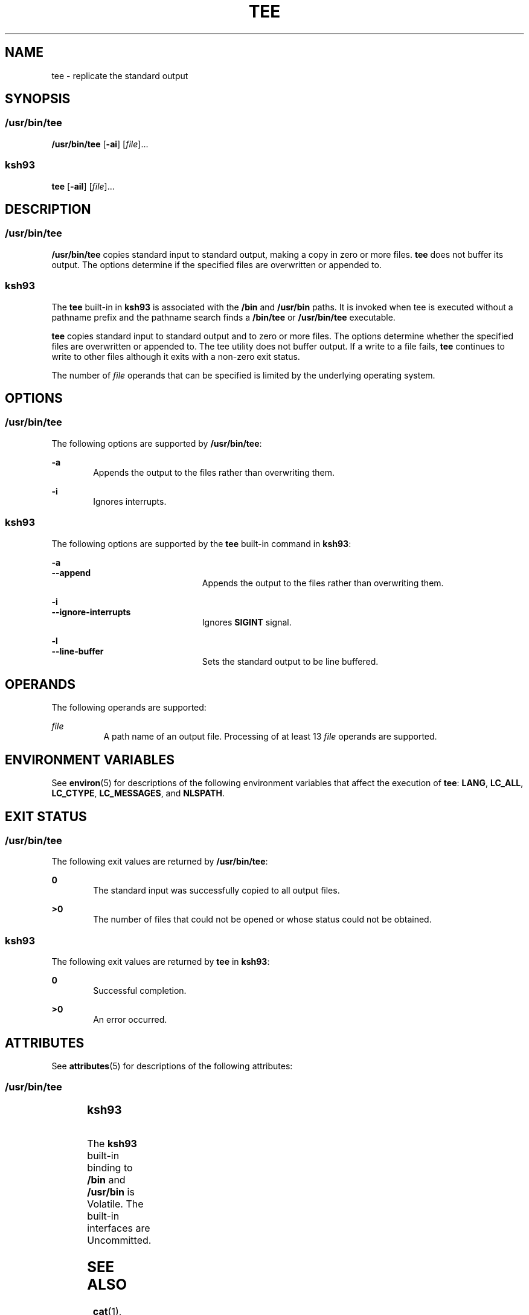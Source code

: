 .\"
.\" Sun Microsystems, Inc. gratefully acknowledges The Open Group for
.\" permission to reproduce portions of its copyrighted documentation.
.\" Original documentation from The Open Group can be obtained online at
.\" http://www.opengroup.org/bookstore/.
.\"
.\" The Institute of Electrical and Electronics Engineers and The Open
.\" Group, have given us permission to reprint portions of their
.\" documentation.
.\"
.\" In the following statement, the phrase ``this text'' refers to portions
.\" of the system documentation.
.\"
.\" Portions of this text are reprinted and reproduced in electronic form
.\" in the SunOS Reference Manual, from IEEE Std 1003.1, 2004 Edition,
.\" Standard for Information Technology -- Portable Operating System
.\" Interface (POSIX), The Open Group Base Specifications Issue 6,
.\" Copyright (C) 2001-2004 by the Institute of Electrical and Electronics
.\" Engineers, Inc and The Open Group.  In the event of any discrepancy
.\" between these versions and the original IEEE and The Open Group
.\" Standard, the original IEEE and The Open Group Standard is the referee
.\" document.  The original Standard can be obtained online at
.\" http://www.opengroup.org/unix/online.html.
.\"
.\" This notice shall appear on any product containing this material.
.\"
.\" The contents of this file are subject to the terms of the
.\" Common Development and Distribution License (the "License").
.\" You may not use this file except in compliance with the License.
.\"
.\" You can obtain a copy of the license at usr/src/OPENSOLARIS.LICENSE
.\" or http://www.opensolaris.org/os/licensing.
.\" See the License for the specific language governing permissions
.\" and limitations under the License.
.\"
.\" When distributing Covered Code, include this CDDL HEADER in each
.\" file and include the License file at usr/src/OPENSOLARIS.LICENSE.
.\" If applicable, add the following below this CDDL HEADER, with the
.\" fields enclosed by brackets "[]" replaced with your own identifying
.\" information: Portions Copyright [yyyy] [name of copyright owner]
.\"
.\"
.\" Copyright 1989 AT&T
.\" Copyright (c) 1992, X/Open Company Limited.  All Rights Reserved.
.\" Portions Copyright (c) 2007, Sun Microsystems, Inc. All Rights Reserved
.\"
.TH TEE 1 "Nov 20, 2007"
.SH NAME
tee \- replicate the standard output
.SH SYNOPSIS
.SS "/usr/bin/tee"
.LP
.nf
\fB/usr/bin/tee\fR [\fB-ai\fR] [\fIfile\fR]...
.fi

.SS "ksh93"
.LP
.nf
\fBtee\fR [\fB-ail\fR] [\fIfile\fR]...
.fi

.SH DESCRIPTION
.SS "/usr/bin/tee"
.sp
.LP
\fB/usr/bin/tee\fR copies standard input to standard output, making a copy in
zero or more files. \fBtee\fR does not buffer its output. The options determine
if the specified files are overwritten or appended to.
.SS "ksh93"
.sp
.LP
The \fBtee\fR built-in in \fBksh93\fR is associated with the \fB/bin\fR and
\fB/usr/bin\fR paths. It is invoked when tee is executed without a pathname
prefix and the pathname search finds a \fB/bin/tee\fR or \fB/usr/bin/tee\fR
executable.
.sp
.LP
\fBtee\fR copies standard input to standard output and to zero or more files.
The options determine whether the specified files are overwritten or appended
to. The tee utility does not buffer output. If a write to a file fails,
\fBtee\fR continues to write to other files although it exits with a non-zero
exit status.
.sp
.LP
The number of \fIfile\fR operands that can be specified is limited by the
underlying operating system.
.SH OPTIONS
.SS "/usr/bin/tee"
.sp
.LP
The following options are supported by \fB/usr/bin/tee\fR:
.sp
.ne 2
.na
\fB\fB-a\fR\fR
.ad
.RS 6n
Appends the output to the files rather than overwriting them.
.RE

.sp
.ne 2
.na
\fB\fB-i\fR\fR
.ad
.RS 6n
Ignores interrupts.
.RE

.SS "ksh93"
.sp
.LP
The following options are supported by the \fBtee\fR built-in command in
\fBksh93\fR:
.sp
.ne 2
.na
\fB\fB-a\fR\fR
.ad
.br
.na
\fB\fB--append\fR\fR
.ad
.RS 23n
Appends the output to the files rather than overwriting them.
.RE

.sp
.ne 2
.na
\fB\fB-i\fR\fR
.ad
.br
.na
\fB\fB--ignore-interrupts\fR\fR
.ad
.RS 23n
Ignores \fBSIGINT\fR signal.
.RE

.sp
.ne 2
.na
\fB\fB-l\fR\fR
.ad
.br
.na
\fB\fB--line-buffer\fR\fR
.ad
.RS 23n
Sets the standard output to be line buffered.
.RE

.SH OPERANDS
.sp
.LP
The following operands are supported:
.sp
.ne 2
.na
\fB\fIfile\fR\fR
.ad
.RS 8n
A path name of an output file. Processing of at least 13 \fIfile\fR operands
are supported.
.RE

.SH ENVIRONMENT VARIABLES
.sp
.LP
See \fBenviron\fR(5) for descriptions of the following environment variables
that affect the execution of \fBtee\fR: \fBLANG\fR, \fBLC_ALL\fR,
\fBLC_CTYPE\fR, \fBLC_MESSAGES\fR, and \fBNLSPATH\fR.
.SH EXIT STATUS
.SS "/usr/bin/tee"
.sp
.LP
The following exit values are returned by \fB/usr/bin/tee\fR:
.sp
.ne 2
.na
\fB\fB0\fR\fR
.ad
.RS 6n
The standard input was successfully copied to all output files.
.RE

.sp
.ne 2
.na
\fB\fB>0\fR\fR
.ad
.RS 6n
The number of files that could not be opened or whose status could not be
obtained.
.RE

.SS "ksh93"
.sp
.LP
The following exit values are returned by \fBtee\fR in \fBksh93\fR:
.sp
.ne 2
.na
\fB\fB0\fR\fR
.ad
.RS 6n
Successful completion.
.RE

.sp
.ne 2
.na
\fB\fB>0\fR\fR
.ad
.RS 6n
An error occurred.
.RE

.SH ATTRIBUTES
.sp
.LP
See \fBattributes\fR(5) for descriptions of the following attributes:
.SS "/usr/bin/tee"
.sp

.sp
.TS
box;
c | c
l | l .
ATTRIBUTE TYPE	ATTRIBUTE VALUE
_
CSI	Enabled
_
Interface Stability	Committed
_
Standard	See \fBstandards\fR(5).
.TE

.SS "ksh93"
.sp

.sp
.TS
box;
c | c
l | l .
ATTRIBUTE TYPE	ATTRIBUTE VALUE
_
Interface Stability	See below.
.TE

.sp
.LP
The \fBksh93\fR built-in binding to \fB/bin\fR and \fB/usr/bin\fR is Volatile.
The built-in interfaces are Uncommitted.
.SH SEE ALSO
.sp
.LP
\fBcat\fR(1), \fBksh93\fR(1), \fBattributes\fR(5), \fBenviron\fR(5),
\fBstandards\fR(5)
